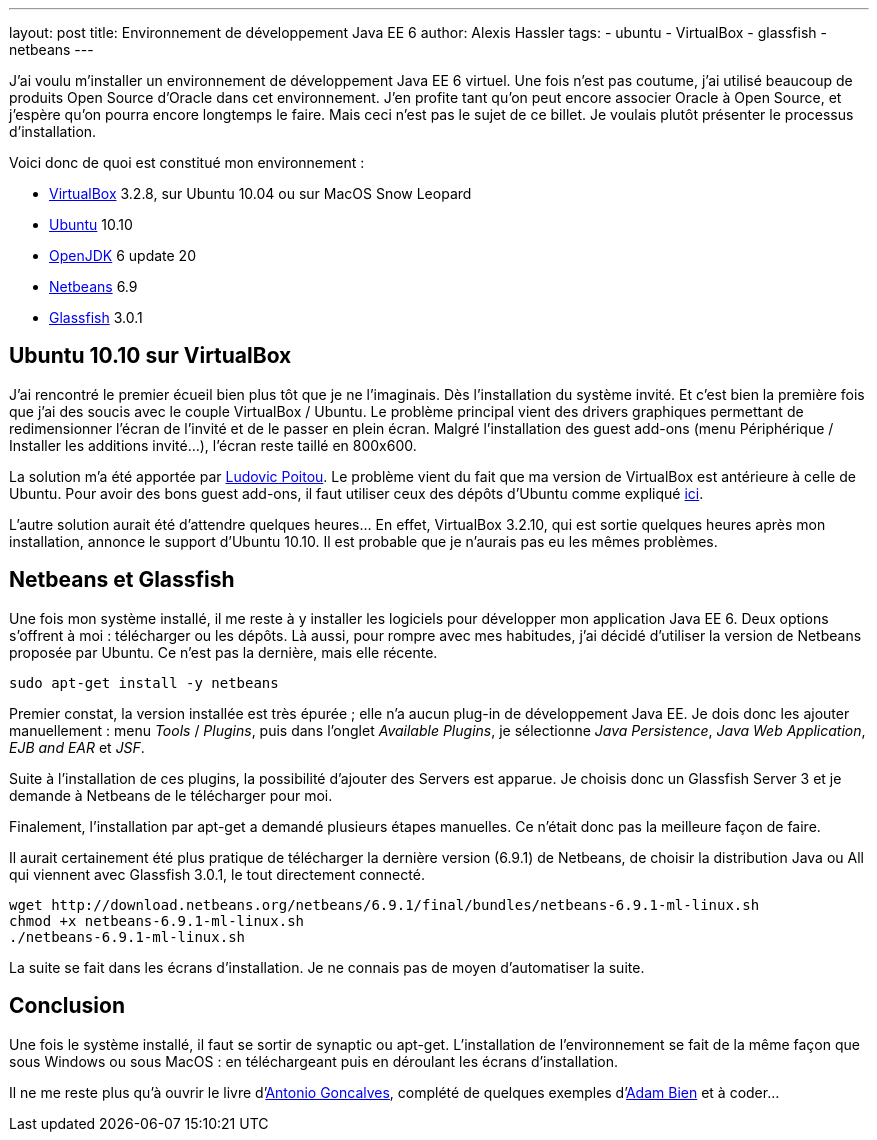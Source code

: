 ---
layout: post
title: Environnement de développement Java EE 6
author: Alexis Hassler
tags:
- ubuntu
- VirtualBox
- glassfish
- netbeans
---

J'ai voulu m'installer un environnement de développement Java EE 6 virtuel. 
Une fois n'est pas coutume, j'ai utilisé beaucoup de produits Open Source d'Oracle dans cet environnement. 
J'en profite tant qu'on peut encore associer Oracle à Open Source, et j'espère qu'on pourra encore longtemps le faire. 
Mais ceci n'est pas le sujet de ce billet. 
Je voulais plutôt présenter le processus d'installation.

Voici donc de quoi est constitué mon environnement :

* link:https://www.virtualbox.org/[VirtualBox] 3.2.8, sur Ubuntu 10.04 ou sur MacOS Snow Leopard 
* link:https://ubuntu-fr.org/[Ubuntu] 10.10
* link:https://openjdk.java.net/[OpenJDK] 6 update 20
* link:https://netbeans.apache.org/[Netbeans] 6.9
* link:https://glassfish.org/[Glassfish] 3.0.1
//<!--more-->

== Ubuntu 10.10 sur VirtualBox

J'ai rencontré le premier écueil bien plus tôt que je ne l'imaginais. 
Dès l'installation du système invité. 
Et c'est bien la première fois que j'ai des soucis avec le couple VirtualBox / Ubuntu. 
Le problème principal vient des drivers graphiques permettant de redimensionner  l'écran de l'invité et de le passer en plein écran. 
Malgré l'installation des guest add-ons (menu Périphérique / Installer les additions invité…), l'écran reste taillé en 800x600. 

La solution m'a été apportée par link:https://ludopoitou.com/[Ludovic Poitou]. 
Le problème vient du fait que ma version de VirtualBox est antérieure à celle de Ubuntu. 
Pour avoir des bons guest add-ons, il faut utiliser ceux des dépôts d'Ubuntu comme expliqué link:http://www.sysprobs.com/maverick-meerkat-ubuntu-1010-virtualbox-328-ubuntu-1010-guest-additions-fix[ici]. 

L'autre solution aurait été d'attendre quelques heures… En effet, VirtualBox 3.2.10, qui est sortie quelques heures après mon installation, annonce le support d'Ubuntu 10.10. 
Il est probable que je n'aurais pas eu les mêmes problèmes.

== Netbeans et Glassfish

Une fois mon système installé, il me reste à y installer les logiciels pour développer mon application Java EE 6. 
Deux options s'offrent à moi : télécharger ou les dépôts. 
Là aussi, pour rompre avec mes habitudes, j'ai décidé d'utiliser la version de Netbeans proposée par Ubuntu. 
Ce n'est pas la dernière, mais elle récente.

[source, subs="verbatim,quotes"]
----
sudo apt-get install -y netbeans
----

Premier constat, la version installée est très épurée ; elle n'a aucun plug-in de développement Java EE. 
Je dois donc les ajouter manuellement : menu _Tools_ / _Plugins_, puis dans l'onglet _Available Plugins_, je sélectionne _Java Persistence_, _Java Web Application_, _EJB and EAR_ et _JSF_.

Suite à l'installation de ces plugins, la possibilité d'ajouter des Servers est apparue. 
Je choisis donc un Glassfish Server 3 et je demande à Netbeans de le télécharger pour moi.

Finalement, l'installation par apt-get a demandé plusieurs étapes manuelles. 
Ce n'était donc pas la meilleure façon de faire.

Il aurait certainement été plus pratique de télécharger la dernière version (6.9.1) de Netbeans, de choisir la distribution Java ou All qui viennent avec Glassfish 3.0.1, le tout directement connecté.

[source, subs="verbatim,quotes"]
----
wget http://download.netbeans.org/netbeans/6.9.1/final/bundles/netbeans-6.9.1-ml-linux.sh
chmod +x netbeans-6.9.1-ml-linux.sh
./netbeans-6.9.1-ml-linux.sh
----
La suite se fait dans les écrans d'installation. 
Je ne connais pas de moyen d'automatiser la suite.

== Conclusion

Une fois le système installé, il faut se sortir de synaptic ou apt-get. 
L'installation de l'environnement se fait de la même façon que sous Windows ou sous MacOS : en téléchargeant puis en déroulant les écrans d'installation.

Il ne me reste plus qu'à ouvrir le livre d'link:http://www.antoniogoncalves.org[Antonio Goncalves], complété de quelques exemples d'link:http://www.adam-bien.com/[Adam Bien] et à coder...
